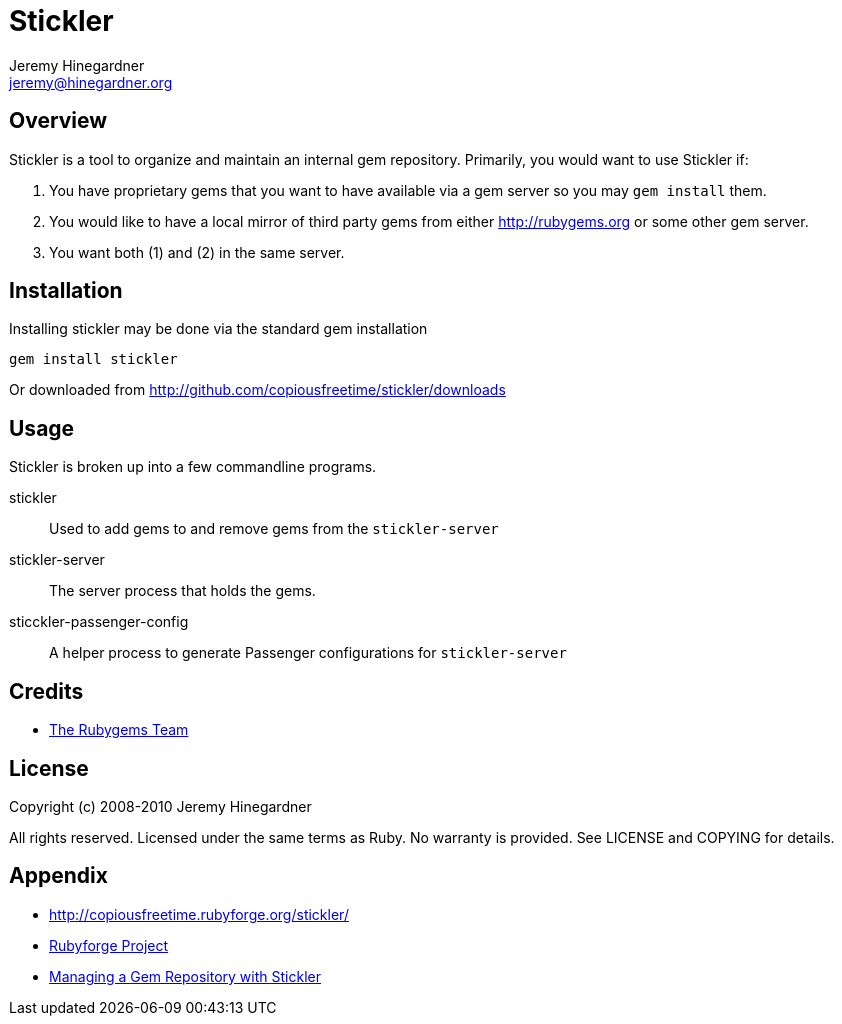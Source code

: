 Stickler
========
Jeremy Hinegardner <jeremy@hinegardner.org>


Overview
--------
Stickler is a tool to organize and maintain an internal gem repository.
Primarily, you would want to use Stickler if:

1. You have proprietary gems that you want to have available via a gem server so 
   you may +gem install+ them.
2. You would like to have a local mirror of third party gems from either 
   http://rubygems.org or some other gem server.
3. You want both (1) and (2) in the same server.


Installation
------------
Installing stickler may be done via the standard gem installation

--------------------
gem install stickler
--------------------

Or downloaded from http://github.com/copiousfreetime/stickler/downloads


Usage
-----
Stickler is broken up into a few commandline programs.

stickler::                      Used to add gems to and remove gems from the +stickler-server+
stickler-server::               The server process that holds the gems.
sticckler-passenger-config::    A helper process to generate Passenger 
                                configurations for +stickler-server+


Credits
-------
* http://rubyforge.org/projects/rubygems/[The Rubygems Team]


License
-------
Copyright (c) 2008-2010 Jeremy Hinegardner

All rights reserved. Licensed under the same terms as Ruby.  No warranty is
provided.  See LICENSE and COPYING for details.


Appendix
--------
* http://copiousfreetime.rubyforge.org/stickler/
* http://rubyforge.org/projects/copiousfreetime/[Rubyforge Project]
* http://copiousfreetime.org/articles/2008/10/09/managing-a-gem-repository-with-stickler.html[Managing a Gem Repository with Stickler]


